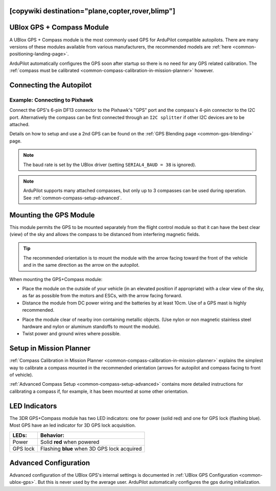 .. _common-installing-3dr-ublox-gps-compass-module:
[copywiki destination="plane,copter,rover,blimp"]
==========================
UBlox GPS + Compass Module
==========================

A UBlox GPS + Compass module is the most commonly used GPS for ArduPilot compatible autopilots.
There are many versions of these modules available from various manufacturers, the recommended models are :ref:`here <common-positioning-landing-page>`.

ArduPilot automatically configures the GPS soon after startup so there is no need for any GPS related calibration.  The :ref:`compass must be calibrated <common-compass-calibration-in-mission-planner>` however.

.. image:: ../../../images/GPS_TopAndSide.jpg
    :target: ../_images/GPS_TopAndSide.jpg

Connecting the Autopilot
========================

.. _common-installing-3dr-ublox-gps-compass-module_connecting_to_pixhawk:

.. image:: ../../../images/gps-connection.jpg
     :target: ../_images/gps-connection.jpg


Example: Connecting to Pixhawk
------------------------------

Connect the GPS's 6-pin DF13 connector to the Pixhawk's "GPS" port and
the compass's 4-pin connector to the I2C port.  Alternatively the
compass can be first connected through an ``I2C splitter``
if other I2C devices are to be attached.

.. image:: ../../../images/pixhawk_with_dual_gps.jpg
    :target: ../_images/pixhawk_with_dual_gps.jpg

Details on how to setup and use a 2nd GPS can be found on the :ref:`GPS Blending page <common-gps-blending>` page.

.. note::

   The baud rate is set by the UBlox driver (setting ``SERIAL4_BAUD = 38`` is ignored).

.. note::

   ArduPilot supports many attached compasses, but only up to 3 compasses can be used during operation. See :ref:`common-compass-setup-advanced`.


Mounting the GPS Module
=======================

This module permits the GPS to be mounted separately from the flight
control module so that it can have the best clear (view) of the sky and
allows the compass to be distanced from interfering magnetic fields.

.. tip::

   The recommended orientation is to mount the module with the arrow
   facing toward the front of the vehicle and in the same direction as the
   arrow on the autopilot.

When mounting the GPS+Compass module:

-  Place the module on the outside of your vehicle (in an elevated
   position if appropriate) with a clear view of the sky, as far as
   possible from the motors and ESCs, with the arrow facing forward.
-  Distance the module from DC power wiring and the batteries by at
   least 10cm.  Use of a GPS mast is highly recommended.

.. image:: ../../../images/gps-mast.jpg


-  Place the module clear of nearby iron containing metallic objects.
   (Use nylon or non magnetic stainless steel hardware and nylon or
   aluminum standoffs to mount the module).
-  Twist power and ground wires where possible.

.. image:: ../../../images/GPS_sampleMoutning.jpg
    :target: ../_images/GPS_sampleMoutning.jpg

Setup in Mission Planner
========================

:ref:`Compass Calibration in Mission Planner <common-compass-calibration-in-mission-planner>` explains the
simplest way to calibrate a compass mounted in the recommended
orientation (arrows for autopilot and compass facing to front of
vehicle).

:ref:`Advanced Compass Setup <common-compass-setup-advanced>` contains more
detailed instructions for calibrating a compass if, for example, it has
been mounted at some other orientation.

LED Indicators
==============

The 3DR GPS+Compass module has two LED indicators: one for power (solid
red) and one for GPS lock (flashing blue). Most GPS have an led indicator for 3D GPS lock acquisition.

+-------------+-----------------------------------------------+
| **LEDs:**   | **Behavior:**                                 |
+-------------+-----------------------------------------------+
| Power       | Solid **red** when powered                    |
+-------------+-----------------------------------------------+
| GPS lock    | Flashing **blue** when 3D GPS lock acquired   |
+-------------+-----------------------------------------------+

Advanced Configuration
======================

Advanced configuration of the UBlox GPS's internal settings is
documented in :ref:`UBlox GPS Configuration <common-ublox-gps>`. But this is never used by the average user. ArduPilot automatically configures the gps during initialization.
